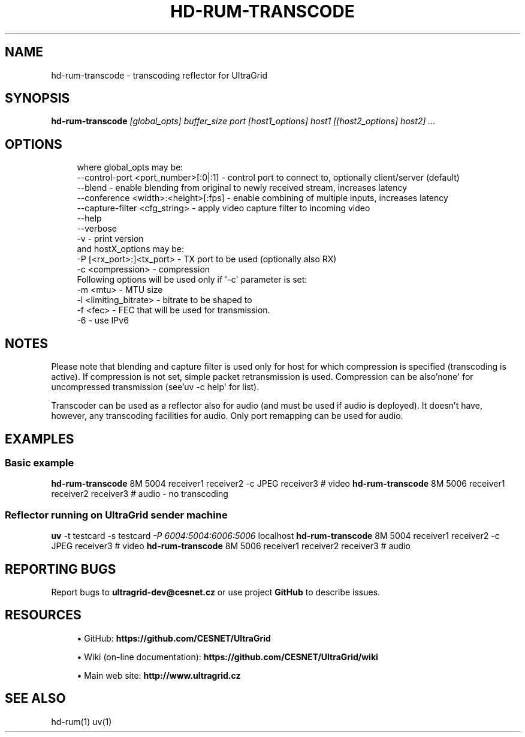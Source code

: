 '\" t
.\"     Title: hd-rum-transcode
.\"    Author: [FIXME: author] [see http://docbook.sf.net/el/author]
.\" Generator: DocBook XSL Stylesheets v1.79.1 <http://docbook.sf.net/>
.\"      Date: 08/26/2019
.\"    Manual: \ \&
.\"    Source: \ \&
.\"  Language: English
.\"
.TH "HD\-RUM\-TRANSCODE" "1" "08/26/2019" "\ \&" "\ \&"
.\" -----------------------------------------------------------------
.\" * Define some portability stuff
.\" -----------------------------------------------------------------
.\" ~~~~~~~~~~~~~~~~~~~~~~~~~~~~~~~~~~~~~~~~~~~~~~~~~~~~~~~~~~~~~~~~~
.\" http://bugs.debian.org/507673
.\" http://lists.gnu.org/archive/html/groff/2009-02/msg00013.html
.\" ~~~~~~~~~~~~~~~~~~~~~~~~~~~~~~~~~~~~~~~~~~~~~~~~~~~~~~~~~~~~~~~~~
.ie \n(.g .ds Aq \(aq
.el       .ds Aq '
.\" -----------------------------------------------------------------
.\" * set default formatting
.\" -----------------------------------------------------------------
.\" disable hyphenation
.nh
.\" disable justification (adjust text to left margin only)
.ad l
.\" -----------------------------------------------------------------
.\" * MAIN CONTENT STARTS HERE *
.\" -----------------------------------------------------------------
.SH "NAME"
hd-rum-transcode \- transcoding reflector for UltraGrid
.SH "SYNOPSIS"
.sp
\fBhd\-rum\-transcode\fR \fI[global_opts] buffer_size port [host1_options] host1 [[host2_options] host2] \&...\fR
.SH "OPTIONS"
.sp
.if n \{\
.RS 4
.\}
.nf
where global_opts may be:
        \-\-control\-port <port_number>[:0|:1] \- control port to connect to, optionally client/server (default)
        \-\-blend \- enable blending from original to newly received stream, increases latency
        \-\-conference <width>:<height>[:fps] \- enable combining of multiple inputs, increases latency
        \-\-capture\-filter <cfg_string> \- apply video capture filter to incoming video
        \-\-help
        \-\-verbose
        \-v \- print version
and hostX_options may be:
        \-P [<rx_port>:]<tx_port> \- TX port to be used (optionally also RX)
        \-c <compression> \- compression
        Following options will be used only if \*(Aq\-c\*(Aq parameter is set:
        \-m <mtu> \- MTU size
        \-l <limiting_bitrate> \- bitrate to be shaped to
        \-f <fec> \- FEC that will be used for transmission\&.
        \-6 \- use IPv6
.fi
.if n \{\
.RE
.\}
.SH "NOTES"
.sp
Please note that blending and capture filter is used only for host for which compression is specified (transcoding is active)\&. If compression is not set, simple packet retransmission is used\&. Compression can be also\(cqnone\*(Aq for uncompressed transmission (see\(cquv \-c help\*(Aq for list)\&.
.sp
Transcoder can be used as a reflector also for audio (and must be used if audio is deployed)\&. It doesn\(cqt have, however, any transcoding facilities for audio\&. Only port remapping can be used for audio\&.
.SH "EXAMPLES"
.SS "Basic example"
.sp
\fBhd\-rum\-transcode\fR 8M 5004 receiver1 receiver2 \-c JPEG receiver3 # video \fBhd\-rum\-transcode\fR 8M 5006 receiver1 receiver2 receiver3 # audio \- no transcoding
.SS "Reflector running on UltraGrid sender machine"
.sp
\fBuv\fR \-t testcard \-s testcard \fI\-P 6004:5004:6006:5006\fR localhost \fBhd\-rum\-transcode\fR 8M 5004 receiver1 receiver2 \-c JPEG receiver3 # video \fBhd\-rum\-transcode\fR 8M 5006 receiver1 receiver2 receiver3 # audio
.SH "REPORTING BUGS"
.sp
Report bugs to \fBultragrid\-dev@cesnet\&.cz\fR or use project \fBGitHub\fR to describe issues\&.
.SH "RESOURCES"
.sp
.RS 4
.ie n \{\
\h'-04'\(bu\h'+03'\c
.\}
.el \{\
.sp -1
.IP \(bu 2.3
.\}
GitHub:
\fBhttps://github\&.com/CESNET/UltraGrid\fR
.RE
.sp
.RS 4
.ie n \{\
\h'-04'\(bu\h'+03'\c
.\}
.el \{\
.sp -1
.IP \(bu 2.3
.\}
Wiki (on\-line documentation):
\fBhttps://github\&.com/CESNET/UltraGrid/wiki\fR
.RE
.sp
.RS 4
.ie n \{\
\h'-04'\(bu\h'+03'\c
.\}
.el \{\
.sp -1
.IP \(bu 2.3
.\}
Main web site:
\fBhttp://www\&.ultragrid\&.cz\fR
.RE
.SH "SEE ALSO"
.sp
hd\-rum(1) uv(1)
